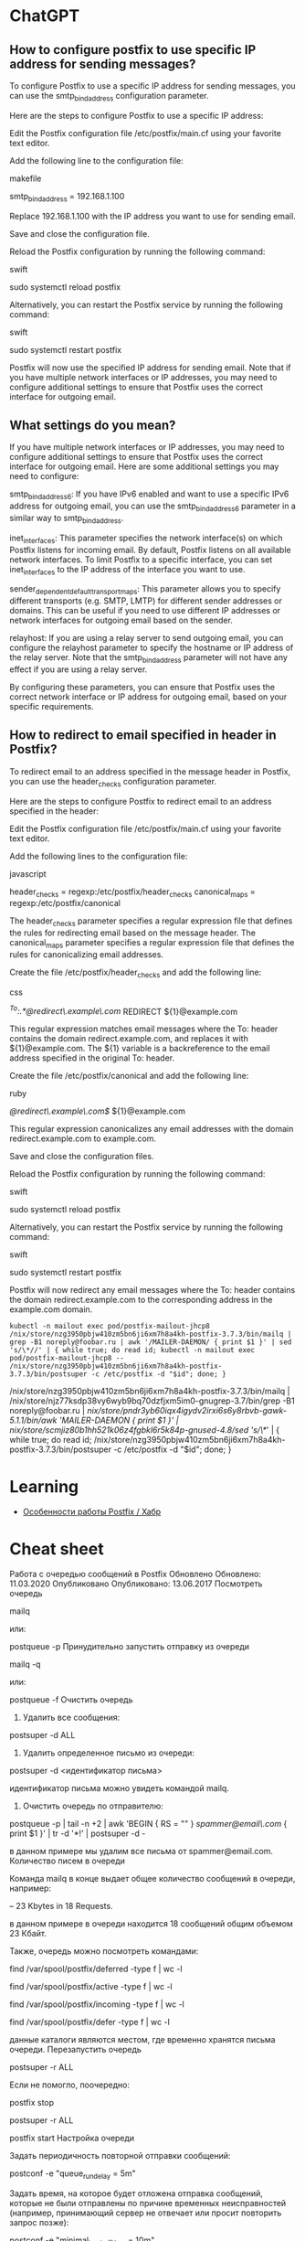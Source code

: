 * ChatGPT

** How to configure postfix to use specific IP address for sending messages?

To configure Postfix to use a specific IP address for sending messages, you can use the smtp_bind_address configuration parameter.

Here are the steps to configure Postfix to use a specific IP address:

    Edit the Postfix configuration file /etc/postfix/main.cf using your favorite text editor.

    Add the following line to the configuration file:

    makefile

smtp_bind_address = 192.168.1.100

Replace 192.168.1.100 with the IP address you want to use for sending email.

Save and close the configuration file.

Reload the Postfix configuration by running the following command:

swift

sudo systemctl reload postfix

Alternatively, you can restart the Postfix service by running the following command:

swift

    sudo systemctl restart postfix

Postfix will now use the specified IP address for sending email. Note that if you have multiple network interfaces or IP addresses, you may need to configure additional settings to ensure that Postfix uses the correct interface for outgoing email.

** What settings do you mean?

If you have multiple network interfaces or IP addresses, you may need to configure additional settings to ensure that Postfix uses the correct interface for outgoing email. Here are some additional settings you may need to configure:

    smtp_bind_address6: If you have IPv6 enabled and want to use a specific IPv6 address for outgoing email, you can use the smtp_bind_address6 parameter in a similar way to smtp_bind_address.

    inet_interfaces: This parameter specifies the network interface(s) on which Postfix listens for incoming email. By default, Postfix listens on all available network interfaces. To limit Postfix to a specific interface, you can set inet_interfaces to the IP address of the interface you want to use.

    sender_dependent_default_transport_maps: This parameter allows you to specify different transports (e.g. SMTP, LMTP) for different sender addresses or domains. This can be useful if you need to use different IP addresses or network interfaces for outgoing email based on the sender.

    relayhost: If you are using a relay server to send outgoing email, you can configure the relayhost parameter to specify the hostname or IP address of the relay server. Note that the smtp_bind_address parameter will not have any effect if you are using a relay server.

By configuring these parameters, you can ensure that Postfix uses the correct network interface or IP address for outgoing email, based on your specific requirements.

** How to redirect to email specified in header in Postfix?

To redirect email to an address specified in the message header in Postfix, you can use the header_checks configuration parameter.

Here are the steps to configure Postfix to redirect email to an address specified in the header:

    Edit the Postfix configuration file /etc/postfix/main.cf using your favorite text editor.

    Add the following lines to the configuration file:

    javascript

header_checks = regexp:/etc/postfix/header_checks
canonical_maps = regexp:/etc/postfix/canonical

The header_checks parameter specifies a regular expression file that defines the rules for redirecting email based on the message header. The canonical_maps parameter specifies a regular expression file that defines the rules for canonicalizing email addresses.

Create the file /etc/postfix/header_checks and add the following line:

css

/^To:.*@redirect\.example\.com/ REDIRECT ${1}@example.com

This regular expression matches email messages where the To: header contains the domain redirect.example.com, and replaces it with ${1}@example.com. The ${1} variable is a backreference to the email address specified in the original To: header.

Create the file /etc/postfix/canonical and add the following line:

ruby

/@redirect\.example\.com$/ ${1}@example.com

This regular expression canonicalizes any email addresses with the domain redirect.example.com to example.com.

Save and close the configuration files.

Reload the Postfix configuration by running the following command:

swift

sudo systemctl reload postfix

Alternatively, you can restart the Postfix service by running the following command:

swift

    sudo systemctl restart postfix

Postfix will now redirect any email messages where the To: header contains the domain redirect.example.com to the corresponding address in the example.com domain.

: kubectl -n mailout exec pod/postfix-mailout-jhcp8 /nix/store/nzg3950pbjw410zm5bn6ji6xm7h8a4kh-postfix-3.7.3/bin/mailq | grep -B1 noreply@foobar.ru | awk '/MAILER-DAEMON/ { print $1 }' | sed 's/\*//' | { while true; do read id; kubectl -n mailout exec pod/postfix-mailout-jhcp8 -- /nix/store/nzg3950pbjw410zm5bn6ji6xm7h8a4kh-postfix-3.7.3/bin/postsuper -c /etc/postfix -d "$id"; done; }

/nix/store/nzg3950pbjw410zm5bn6ji6xm7h8a4kh-postfix-3.7.3/bin/mailq | /nix/store/njz77ksdp38vy6wyb9bq70dzfjxm5im0-gnugrep-3.7/bin/grep -B1 noreply@foobar.ru | /nix/store/pndr3yb60iqx4igydv2irxi6s6y8rbvb-gawk-5.1.1/bin/awk '/MAILER-DAEMON/ { print $1 }' | /nix/store/scmjiz80b1hh521k06z4fgbkl6r5k84p-gnused-4.8/sed 's/\*//' | { while true; do read id; /nix/store/nzg3950pbjw410zm5bn6ji6xm7h8a4kh-postfix-3.7.3/bin/postsuper -c /etc/postfix -d "$id"; done; }

* Learning
- [[https://habr.com/ru/companies/infowatch/articles/517896/][Особенности работы Postfix / Хабр]]

* Cheat sheet

Работа с очередью сообщений в Postfix
Обновлено Обновлено: 11.03.2020 Опубликовано Опубликовано: 13.06.2017
Посмотреть очередь

mailq

или:

postqueue -p
Принудительно запустить отправку из очереди

mailq -q

или: 

postqueue -f
Очистить очередь

1. Удалить все сообщения:

postsuper -d ALL

2. Удалить определенное письмо из очереди:

postsuper -d <идентификатор письма>

идентификатор письма можно увидеть командой mailq.

3. Очистить очередь по отправителю:

postqueue -p | tail -n +2 | awk 'BEGIN { RS = "" } /spammer@email\.com/ { print $1 }' | tr -d '*!' | postsuper -d -

в данном примере мы удалим все письма от spammer@email.com.
Количество писем в очереди

Команда mailq в конце выдает общее количество сообщений в очереди, например:

-- 23 Kbytes in 18 Requests.

в данном примере в очереди находится 18 сообщений общим объемом 23 Кбайт.

Также, очередь можно посмотреть командами:

find /var/spool/postfix/deferred -type f | wc -l

find /var/spool/postfix/active -type f | wc -l

find /var/spool/postfix/incoming -type f | wc -l

find /var/spool/postfix/defer -type f | wc -l

данные каталоги являются местом, где временно хранятся письма очереди.
Перезапустить очередь

postsuper -r ALL

Если не помогло, поочередно:

postfix stop

postsuper -r ALL

postfix start
Настройка очереди

Задать периодичность повторной отправки сообщений:

postconf -e "queue_run_delay = 5m"

Задать время, на которое будет отложена отправка сообщений, которые не были отправлены по причине временных неисправностей (например, принимающий сервер не отвечает или просит повторить запрос позже):

postconf -e "minimal_backoff_time = 10m"

Задать максимальное время для отправки сообщений, которые не были отправлены по причине временных неисправностей:

postconf -e "maximal_backoff_time = 15m"

Выставить время жизни для сообщения в очереди:

postconf -e "maximal_queue_lifetime = 1d"

После внесения изменений необходимо перезапустить postfix:

service postfix restart || systemctl restart postfix
Информация о конкретном сообщении

postcat -q <идентификатор>

Причины, по которым письма не отправляются, могут быть самыми разными. Если вы устранили причину и хотите принудительно отправить всю почту то используйте команду:

postsuper -r ALL deferred

Для удаления всех писем из очереди deferred используйте команду:

postsuper -d ALL deferred

Incoming – входящая почта;
Active – доставляемая почта;
Deferred – письма, доставка которых не осуществилась ранее;
Hold – письма, заблокированные в очереди администратором;
Corrupt – письма, которые невозможно прочитать.

find /var/spool/postfix/defer -type f -mtime 1 -delete

* Tools
- [[https://github.com/kumina/postfix_exporter][kumina/postfix_exporter: A Prometheus exporter for Postfix.]]
* ChatGPT

** postfix show message content

To view the content of a message in Postfix, you can use the postcat command.

First, find the queue ID of the message that you want to view:

sudo postqueue -p

This will display a list of messages in the queue, along with their queue IDs (such as 5A7C7123456). Note down the queue ID of the message you want to view.

Then, use the postcat command with the queue ID to display the content of the message:

sudo postcat -vq <queue_id>

This will display the full content of the message, including the headers and body. You can then scroll through the output to view the message content.


